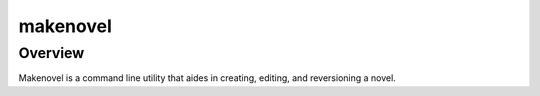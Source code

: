 =========
makenovel
=========

Overview
=========

Makenovel is a command line utility that aides in creating, editing,
and reversioning a novel.
